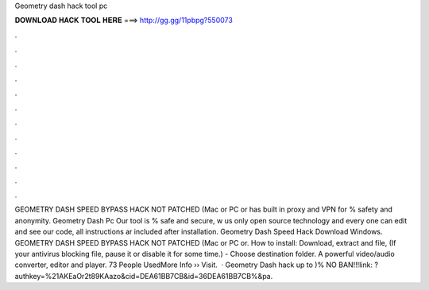 Geometry dash hack tool pc

𝐃𝐎𝐖𝐍𝐋𝐎𝐀𝐃 𝐇𝐀𝐂𝐊 𝐓𝐎𝐎𝐋 𝐇𝐄𝐑𝐄 ===> http://gg.gg/11pbpg?550073

.

.

.

.

.

.

.

.

.

.

.

.

GEOMETRY DASH SPEED BYPASS HACK NOT PATCHED (Mac or PC or has built in proxy and VPN for % safety and anonymity. Geometry Dash Pc Our tool is % safe and secure, w us only open source technology and every one can edit and see our code, all instructions ar included after installation. Geometry Dash Speed Hack Download Windows. GEOMETRY DASH SPEED BYPASS HACK NOT PATCHED (Mac or PC or. How to install: Download, extract and  file, (If your antivirus blocking file, pause it or disable it for some time.) - Choose destination folder. A powerful video/audio converter, editor and player. 73 People UsedMore Info ›› Visit.  · Geometry Dash hack up to )% NO BAN!!!link: ?authkey=%21AKEaOr2t89KAazo&cid=DEA61BB7CB&id=36DEA61BB7CB%&pa.
